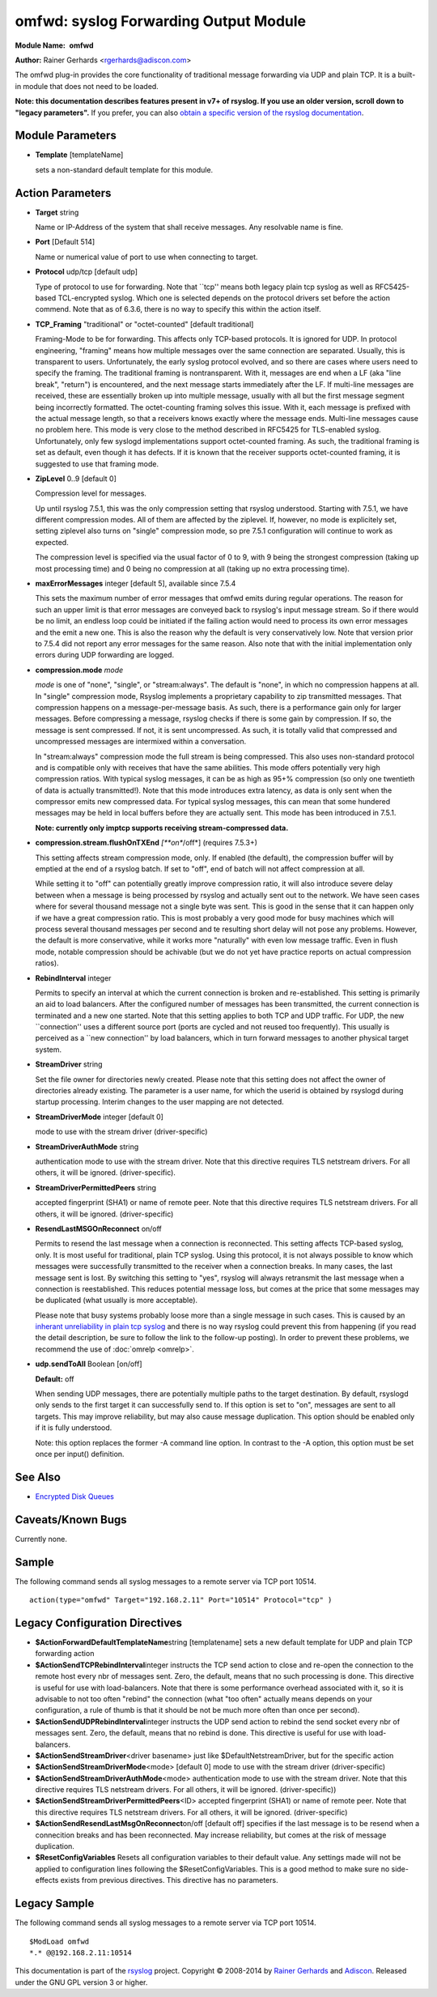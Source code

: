 omfwd: syslog Forwarding Output Module
======================================

**Module Name:**  **omfwd**

**Author:**       Rainer Gerhards <rgerhards@adiscon.com>

The omfwd plug-in provides the core functionality of traditional message
forwarding via UDP and plain TCP. It is a built-in module that does not
need to be loaded.

 
**Note: this documentation describes features present in v7+ of
rsyslog. If you use an older version, scroll down to "legacy
parameters".** If you prefer, you can also `obtain a specific version
of the rsyslog
documentation <http://www.rsyslog.com/how-to-obtain-a-specific-doc-version/>`_.

 

Module Parameters
-----------------

-  **Template** [templateName]

   sets a non-standard default template for this module.
 

Action Parameters
-----------------

-  **Target** string

   Name or IP-Address of the system that shall receive messages. Any
   resolvable name is fine.

-  **Port** [Default 514]

   Name or numerical value of port to use when connecting to target.

-  **Protocol** udp/tcp [default udp]

   Type of protocol to use for forwarding. Note that \`\`tcp'' means
   both legacy plain tcp syslog as well as RFC5425-based TCL-encrypted
   syslog. Which one is selected depends on the protocol drivers set
   before the action commend. Note that as of 6.3.6, there is no way to
   specify this within the action itself.

-  **TCP\_Framing** "traditional" or "octet-counted" [default traditional]

   Framing-Mode to be for forwarding. This affects only TCP-based
   protocols. It is ignored for UDP. In protocol engineering,
   "framing" means how multiple messages over the same connection
   are separated. Usually, this is transparent to users. Unfortunately,
   the early syslog protocol evolved, and so there are cases where users
   need to specify the framing. The traditional framing is
   nontransparent. With it, messages are end when a LF (aka "line
   break", "return") is encountered, and the next message starts
   immediately after the LF. If multi-line messages are received, these
   are essentially broken up into multiple message, usually with all but
   the first message segment being incorrectly formatted. The
   octet-counting framing solves this issue. With it, each message is
   prefixed with the actual message length, so that a receivers knows
   exactly where the message ends. Multi-line messages cause no problem
   here. This mode is very close to the method described in RFC5425 for
   TLS-enabled syslog. Unfortunately, only few syslogd implementations
   support octet-counted framing. As such, the traditional framing is
   set as default, even though it has defects. If it is known that the
   receiver supports octet-counted framing, it is suggested to use that
   framing mode.

-  **ZipLevel** 0..9 [default 0]

   Compression level for messages.

   Up until rsyslog 7.5.1, this was the only compression setting that
   rsyslog understood. Starting with 7.5.1, we have different
   compression modes. All of them are affected by the ziplevel. If,
   however, no mode is explicitely set, setting ziplevel also turns on
   "single" compression mode, so pre 7.5.1 configuration will continue
   to work as expected.

   The compression level is specified via the usual factor of 0 to 9,
   with 9 being the strongest compression (taking up most processing
   time) and 0 being no compression at all (taking up no extra
   processing time).
-  **maxErrorMessages** integer [default 5], available since 7.5.4

   This sets the maximum number of error messages that omfwd emits
   during regular operations. The reason for such an upper limit is that
   error messages are conveyed back to rsyslog's input message stream.
   So if there would be no limit, an endless loop could be initiated if
   the failing action would need to process its own error messages and
   the emit a new one. This is also the reason why the default is very
   conservatively low. Note that version prior to 7.5.4 did not report
   any error messages for the same reason. Also note that with the
   initial implementation only errors during UDP forwarding are logged.

-  **compression.mode** *mode*

   *mode* is one of "none", "single", or "stream:always". The default
   is "none", in which no compression happens at all.
   In "single" compression mode, Rsyslog implements a proprietary
   capability to zip transmitted messages. That compression happens on a
   message-per-message basis. As such, there is a performance gain only
   for larger messages. Before compressing a message, rsyslog checks if
   there is some gain by compression. If so, the message is sent
   compressed. If not, it is sent uncompressed. As such, it is totally
   valid that compressed and uncompressed messages are intermixed within
   a conversation.

   In "stream:always" compression mode the full stream is being
   compressed. This also uses non-standard protocol and is compatible
   only with receives that have the same abilities. This mode offers
   potentially very high compression ratios. With typical syslog
   messages, it can be as high as 95+% compression (so only one
   twentieth of data is actually transmitted!). Note that this mode
   introduces extra latency, as data is only sent when the compressor
   emits new compressed data. For typical syslog messages, this can mean
   that some hundered messages may be held in local buffers before they
   are actually sent. This mode has been introduced in 7.5.1.

   **Note: currently only imptcp supports receiving stream-compressed
   data.**

-  **compression.stream.flushOnTXEnd** *[**on**/off*] (requires 7.5.3+)

   This setting affects stream compression mode, only. If enabled (the
   default), the compression buffer will by emptied at the end of a
   rsyslog batch. If set to "off", end of batch will not affect
   compression at all.

   While setting it to "off" can potentially greatly improve
   compression ratio, it will also introduce severe delay between when a
   message is being processed by rsyslog and actually sent out to the
   network. We have seen cases where for several thousand message not a
   single byte was sent. This is good in the sense that it can happen
   only if we have a great compression ratio. This is most probably a
   very good mode for busy machines which will process several thousand
   messages per second and te resulting short delay will not pose any
   problems. However, the default is more conservative, while it works
   more "naturally" with even low message traffic. Even in flush mode,
   notable compression should be achivable (but we do not yet have
   practice reports on actual compression ratios).

-  **RebindInterval** integer

   Permits to specify an interval at which the current connection is
   broken and re-established. This setting is primarily an aid to load
   balancers. After the configured number of messages has been
   transmitted, the current connection is terminated and a new one
   started. Note that this setting applies to both TCP and UDP traffic.
   For UDP, the new \`\`connection'' uses a different source port (ports
   are cycled and not reused too frequently). This usually is perceived
   as a \`\`new connection'' by load balancers, which in turn forward
   messages to another physical target system.

-  **StreamDriver** string

   Set the file owner for directories newly created. Please note that
   this setting does not affect the owner of directories already
   existing. The parameter is a user name, for which the userid is
   obtained by rsyslogd during startup processing. Interim changes to
   the user mapping are not detected.

-  **StreamDriverMode** integer [default 0]

   mode to use with the stream driver (driver-specific)

-  **StreamDriverAuthMode** string

   authentication mode to use with the stream driver. Note that this
   directive requires TLS netstream drivers. For all others, it will be
   ignored. (driver-specific).

-  **StreamDriverPermittedPeers** string

   accepted fingerprint (SHA1) or name of remote peer. Note that this
   directive requires TLS netstream drivers. For all others, it will be
   ignored. (driver-specific)

-  **ResendLastMSGOnReconnect** on/off

   Permits to resend the last message when a connection is reconnected.
   This setting affects TCP-based syslog, only. It is most useful for
   traditional, plain TCP syslog. Using this protocol, it is not always
   possible to know which messages were successfully transmitted to the
   receiver when a connection breaks. In many cases, the last message
   sent is lost. By switching this setting to "yes", rsyslog will always
   retransmit the last message when a connection is reestablished. This
   reduces potential message loss, but comes at the price that some
   messages may be duplicated (what usually is more acceptable).

   Please note that busy systems probably loose more than a
   single message in such cases. This is caused by an
   `inherant unreliability in plain tcp syslog
   <http://blog.gerhards.net/2008/04/on-unreliability-of-plain-tcp-syslog.html>`_
   and there is no way rsyslog could prevent this from happening
   (if you read the detail description, be sure to follow the link
   to the follow-up posting). In order to prevent these problems,
   we recommend the use of :doc:`omrelp <omrelp>`.

-  **udp.sendToAll** Boolean [on/off]

   **Default:** off

   When sending UDP messages, there are potentially multiple paths to
   the target destination. By default, rsyslogd
   only sends to the first target it can successfully send to. If this
   option is set to "on", messages are sent to all targets. This may improve
   reliability, but may also cause message duplication. This option
   should be enabled only if it is fully understood.

   Note: this option replaces the former -A command line option. In
   contrast to the -A option, this option must be set once per
   input() definition.

See Also
--------

-  `Encrypted Disk
   Queues <http://www.rsyslog.com/encrypted-disk-queues/>`_

Caveats/Known Bugs
------------------

Currently none.

Sample
------

The following command sends all syslog messages to a remote server via
TCP port 10514.

::

  action(type="omfwd" Target="192.168.2.11" Port="10514" Protocol="tcp" )

Legacy Configuration Directives
-------------------------------

-  **$ActionForwardDefaultTemplateName**\ string [templatename]
   sets a new default template for UDP and plain TCP forwarding action
-  **$ActionSendTCPRebindInterval**\ integer
   instructs the TCP send action to close and re-open the connection to
   the remote host every nbr of messages sent. Zero, the default, means
   that no such processing is done. This directive is useful for use
   with load-balancers. Note that there is some performance overhead
   associated with it, so it is advisable to not too often "rebind" the
   connection (what "too often" actually means depends on your
   configuration, a rule of thumb is that it should be not be much more
   often than once per second).
-  **$ActionSendUDPRebindInterval**\ integer
   instructs the UDP send action to rebind the send socket every nbr of
   messages sent. Zero, the default, means that no rebind is done. This
   directive is useful for use with load-balancers.
-  **$ActionSendStreamDriver**\ <driver basename>
   just like $DefaultNetstreamDriver, but for the specific action
-  **$ActionSendStreamDriverMode**\ <mode> [default 0]
   mode to use with the stream driver (driver-specific)
-  **$ActionSendStreamDriverAuthMode**\ <mode>
   authentication mode to use with the stream driver. Note that this
   directive requires TLS netstream drivers. For all others, it will be
   ignored. (driver-specific))
-  **$ActionSendStreamDriverPermittedPeers**\ <ID>
   accepted fingerprint (SHA1) or name of remote peer. Note that this
   directive requires TLS netstream drivers. For all others, it will be
   ignored. (driver-specific)
-  **$ActionSendResendLastMsgOnReconnect**\ on/off [default off]
   specifies if the last message is to be resend when a connecition
   breaks and has been reconnected. May increase reliability, but comes
   at the risk of message duplication.
-  **$ResetConfigVariables**
   Resets all configuration variables to their default value. Any
   settings made will not be applied to configuration lines following
   the $ResetConfigVariables. This is a good method to make sure no
   side-effects exists from previous directives. This directive has no
   parameters.

Legacy Sample
-------------

The following command sends all syslog messages to a remote server via
TCP port 10514.

::

  $ModLoad omfwd
  *.* @@192.168.2.11:10514

This documentation is part of the `rsyslog <http://www.rsyslog.com/>`_
project.
Copyright © 2008-2014 by `Rainer
Gerhards <http://www.gerhards.net/rainer>`_ and
`Adiscon <http://www.adiscon.com/>`_. Released under the GNU GPL version
3 or higher.
